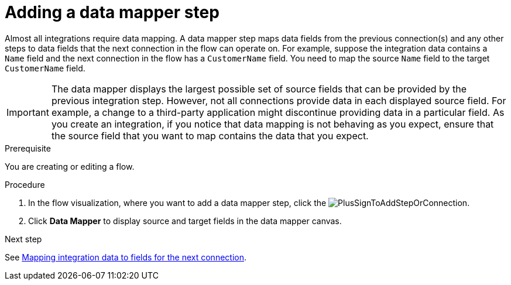 // This module is included in the following assemblies:
// as_creating-integrations.adoc

[id='add-data-mapping-step_{context}']
= Adding a data mapper step

Almost all integrations require data mapping. A data mapper step 
maps data fields from the previous
connection(s) and any other steps to data fields that the 
next connection in the flow 
can operate on. For example,
suppose the integration data contains a `Name` field and the next
connection in the flow has a `CustomerName` field. You need to
map the source `Name` field to the target `CustomerName` field.

[IMPORTANT]
The data mapper displays the largest possible set of source fields that can 
be provided by the previous integration step. However, not all connections 
provide data in each displayed source field. For example, a change to a 
third-party application might discontinue providing data in a particular field. 
As you create an integration, if you notice that data mapping is not behaving 
as you expect, ensure that the source field that you want to map contains the 
data that you expect.

.Prerequisite

You are creating or editing a flow. 

.Procedure

. In the flow visualization, where you want to add a data mapper step,
click the image:images/integrating-applications/PlusSignToAddStepOrConnection.png[title='plus sign'].
. Click *Data Mapper* to display source
and target fields in the data mapper canvas. 

.Next step

See  link:{LinkSyndesisIntegrationGuide}#mapping-data_ug[Mapping integration data to fields for the next connection].
